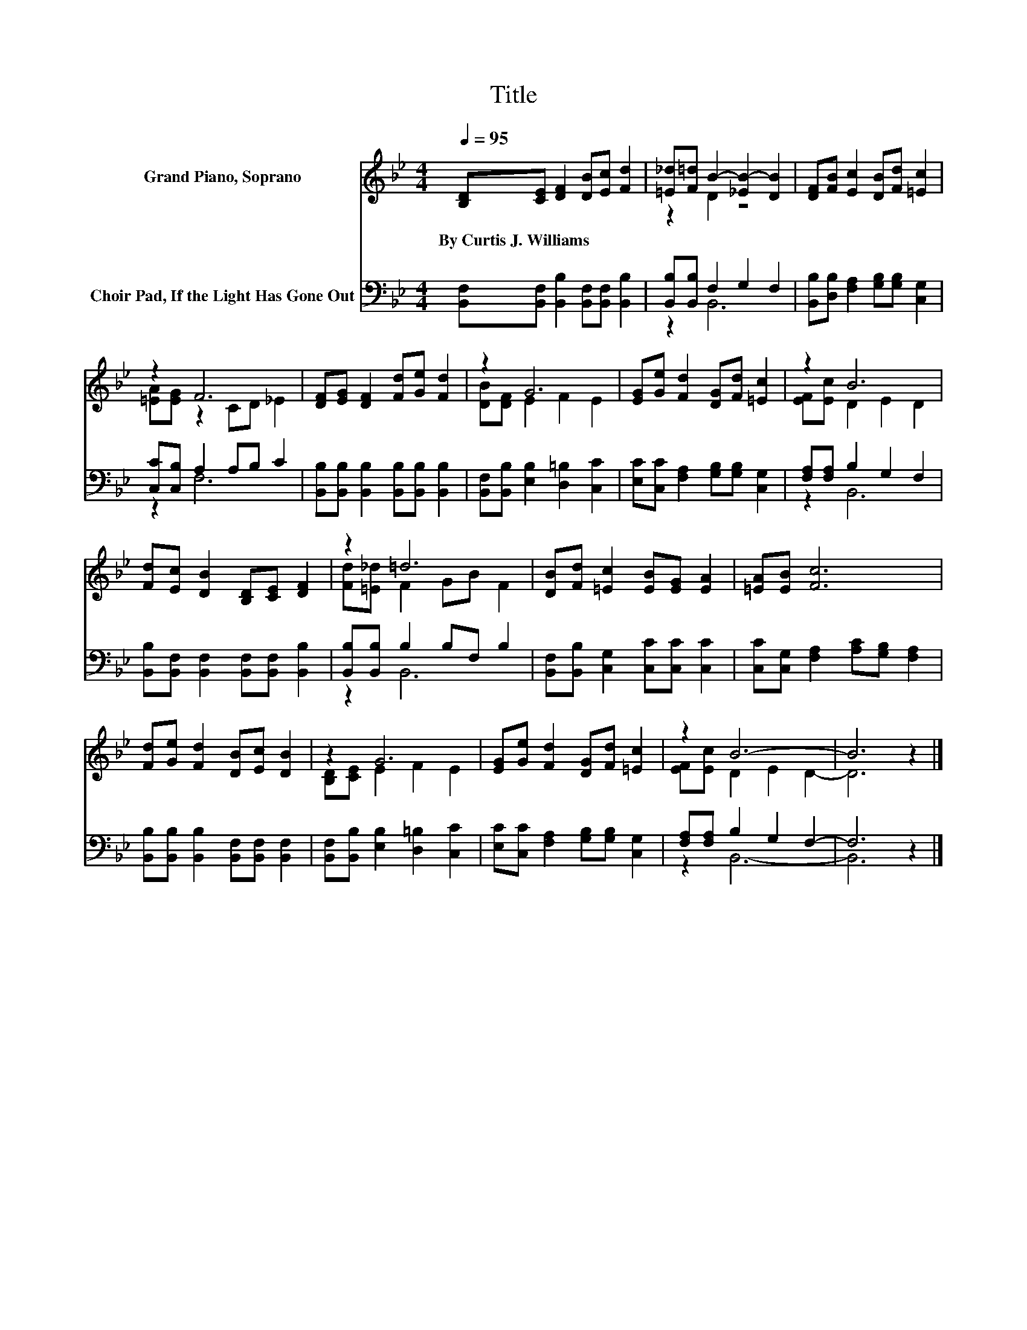X:1
T:Title
%%score ( 1 2 ) ( 3 4 )
L:1/8
Q:1/4=95
M:4/4
K:Bb
V:1 treble nm="Grand Piano, Soprano"
V:2 treble 
V:3 bass nm="Choir Pad, If the Light Has Gone Out"
V:4 bass 
V:1
 [B,D][CE] [DF]2 [DB][Ec] [Fd]2 | [=E_d][F=d] B2- [_EB-]2 [DB]2 | [DF][FB] [Ec]2 [DB][Fd] [=Ec]2 | %3
w: By~Curtis~J.~Williams * * * * *|||
 z2 F6 | [DF][EG] [DF]2 [Fd][Ge] [Fd]2 | z2 G6 | [EG][Ge] [Fd]2 [DG][Fd] [=Ec]2 | z2 B6 | %8
w: |||||
 [Fd][Ec] [DB]2 [B,D][CE] [DF]2 | z2 =d6 | [DB][Fd] [=Ec]2 [EB][EG] [EA]2 | [=EA][EB] [Fc]6 | %12
w: ||||
 [Fd][Ge] [Fd]2 [DB][Ec] [DB]2 | z2 G6 | [EG][Ge] [Fd]2 [DG][Fd] [=Ec]2 | z2 B6- | B6 z2 |] %17
w: |||||
V:2
 x8 | z2 D2 z4 | x8 | [=EA][EG] z2 CD _E2 | x8 | [DB][DF] E2 F2 E2 | x8 | [EF][Ec] D2 E2 D2 | x8 | %9
 [Fd][=E_d] F2 GB F2 | x8 | x8 | x8 | [B,D][CE] E2 F2 E2 | x8 | [EF][Ec] D2 E2 D2- | D6 z2 |] %17
V:3
 [B,,F,][B,,F,] [B,,B,]2 [B,,F,][B,,F,] [B,,B,]2 | [B,,B,][B,,B,] F,2 G,2 F,2 | %2
 [B,,B,][D,B,] [F,A,]2 [G,B,][G,B,] [C,G,]2 | [C,C][C,B,] A,2 A,B, C2 | %4
 [B,,B,][B,,B,] [B,,B,]2 [B,,B,][B,,B,] [B,,B,]2 | [B,,F,][B,,B,] [E,B,]2 [D,=B,]2 [C,C]2 | %6
 [E,C][C,C] [F,A,]2 [G,B,][G,B,] [C,G,]2 | [F,A,][F,A,] B,2 G,2 F,2 | %8
 [B,,B,][B,,F,] [B,,F,]2 [B,,F,][B,,F,] [B,,B,]2 | [B,,B,][B,,B,] B,2 B,F, B,2 | %10
 [B,,F,][B,,B,] [C,G,]2 [C,C][C,C] [C,C]2 | [C,C][C,G,] [F,A,]2 [A,C][G,B,] [F,A,]2 | %12
 [B,,B,][B,,B,] [B,,B,]2 [B,,F,][B,,F,] [B,,F,]2 | [B,,F,][B,,B,] [E,B,]2 [D,=B,]2 [C,C]2 | %14
 [E,C][C,C] [F,A,]2 [G,B,][G,B,] [C,G,]2 | [F,A,][F,A,] B,2 G,2 F,2- | F,6 z2 |] %17
V:4
 x8 | z2 B,,6 | x8 | z2 F,6 | x8 | x8 | x8 | z2 B,,6 | x8 | z2 B,,6 | x8 | x8 | x8 | x8 | x8 | %15
 z2 B,,6- | B,,6 z2 |] %17

